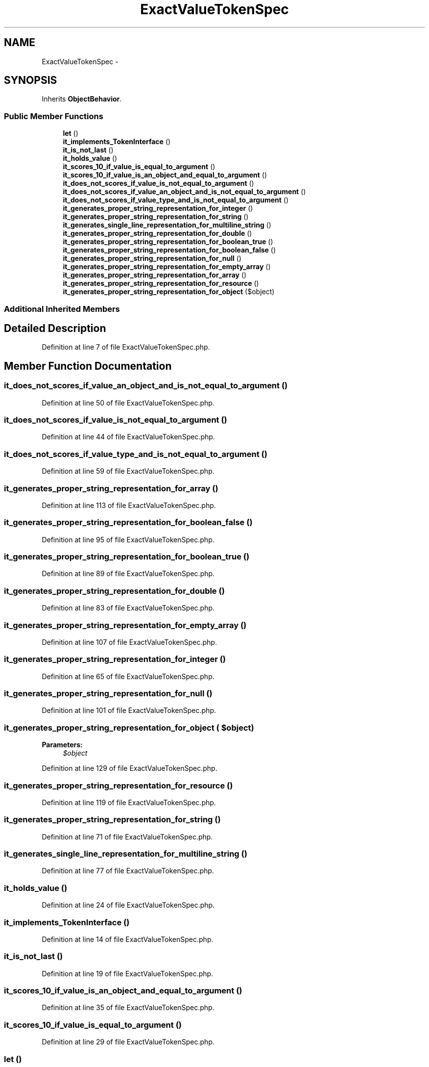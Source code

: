 .TH "ExactValueTokenSpec" 3 "Tue Apr 14 2015" "Version 1.0" "VirtualSCADA" \" -*- nroff -*-
.ad l
.nh
.SH NAME
ExactValueTokenSpec \- 
.SH SYNOPSIS
.br
.PP
.PP
Inherits \fBObjectBehavior\fP\&.
.SS "Public Member Functions"

.in +1c
.ti -1c
.RI "\fBlet\fP ()"
.br
.ti -1c
.RI "\fBit_implements_TokenInterface\fP ()"
.br
.ti -1c
.RI "\fBit_is_not_last\fP ()"
.br
.ti -1c
.RI "\fBit_holds_value\fP ()"
.br
.ti -1c
.RI "\fBit_scores_10_if_value_is_equal_to_argument\fP ()"
.br
.ti -1c
.RI "\fBit_scores_10_if_value_is_an_object_and_equal_to_argument\fP ()"
.br
.ti -1c
.RI "\fBit_does_not_scores_if_value_is_not_equal_to_argument\fP ()"
.br
.ti -1c
.RI "\fBit_does_not_scores_if_value_an_object_and_is_not_equal_to_argument\fP ()"
.br
.ti -1c
.RI "\fBit_does_not_scores_if_value_type_and_is_not_equal_to_argument\fP ()"
.br
.ti -1c
.RI "\fBit_generates_proper_string_representation_for_integer\fP ()"
.br
.ti -1c
.RI "\fBit_generates_proper_string_representation_for_string\fP ()"
.br
.ti -1c
.RI "\fBit_generates_single_line_representation_for_multiline_string\fP ()"
.br
.ti -1c
.RI "\fBit_generates_proper_string_representation_for_double\fP ()"
.br
.ti -1c
.RI "\fBit_generates_proper_string_representation_for_boolean_true\fP ()"
.br
.ti -1c
.RI "\fBit_generates_proper_string_representation_for_boolean_false\fP ()"
.br
.ti -1c
.RI "\fBit_generates_proper_string_representation_for_null\fP ()"
.br
.ti -1c
.RI "\fBit_generates_proper_string_representation_for_empty_array\fP ()"
.br
.ti -1c
.RI "\fBit_generates_proper_string_representation_for_array\fP ()"
.br
.ti -1c
.RI "\fBit_generates_proper_string_representation_for_resource\fP ()"
.br
.ti -1c
.RI "\fBit_generates_proper_string_representation_for_object\fP ($object)"
.br
.in -1c
.SS "Additional Inherited Members"
.SH "Detailed Description"
.PP 
Definition at line 7 of file ExactValueTokenSpec\&.php\&.
.SH "Member Function Documentation"
.PP 
.SS "it_does_not_scores_if_value_an_object_and_is_not_equal_to_argument ()"

.PP
Definition at line 50 of file ExactValueTokenSpec\&.php\&.
.SS "it_does_not_scores_if_value_is_not_equal_to_argument ()"

.PP
Definition at line 44 of file ExactValueTokenSpec\&.php\&.
.SS "it_does_not_scores_if_value_type_and_is_not_equal_to_argument ()"

.PP
Definition at line 59 of file ExactValueTokenSpec\&.php\&.
.SS "it_generates_proper_string_representation_for_array ()"

.PP
Definition at line 113 of file ExactValueTokenSpec\&.php\&.
.SS "it_generates_proper_string_representation_for_boolean_false ()"

.PP
Definition at line 95 of file ExactValueTokenSpec\&.php\&.
.SS "it_generates_proper_string_representation_for_boolean_true ()"

.PP
Definition at line 89 of file ExactValueTokenSpec\&.php\&.
.SS "it_generates_proper_string_representation_for_double ()"

.PP
Definition at line 83 of file ExactValueTokenSpec\&.php\&.
.SS "it_generates_proper_string_representation_for_empty_array ()"

.PP
Definition at line 107 of file ExactValueTokenSpec\&.php\&.
.SS "it_generates_proper_string_representation_for_integer ()"

.PP
Definition at line 65 of file ExactValueTokenSpec\&.php\&.
.SS "it_generates_proper_string_representation_for_null ()"

.PP
Definition at line 101 of file ExactValueTokenSpec\&.php\&.
.SS "it_generates_proper_string_representation_for_object ( $object)"

.PP
\fBParameters:\fP
.RS 4
\fI$object\fP 
.RE
.PP

.PP
Definition at line 129 of file ExactValueTokenSpec\&.php\&.
.SS "it_generates_proper_string_representation_for_resource ()"

.PP
Definition at line 119 of file ExactValueTokenSpec\&.php\&.
.SS "it_generates_proper_string_representation_for_string ()"

.PP
Definition at line 71 of file ExactValueTokenSpec\&.php\&.
.SS "it_generates_single_line_representation_for_multiline_string ()"

.PP
Definition at line 77 of file ExactValueTokenSpec\&.php\&.
.SS "it_holds_value ()"

.PP
Definition at line 24 of file ExactValueTokenSpec\&.php\&.
.SS "it_implements_TokenInterface ()"

.PP
Definition at line 14 of file ExactValueTokenSpec\&.php\&.
.SS "it_is_not_last ()"

.PP
Definition at line 19 of file ExactValueTokenSpec\&.php\&.
.SS "it_scores_10_if_value_is_an_object_and_equal_to_argument ()"

.PP
Definition at line 35 of file ExactValueTokenSpec\&.php\&.
.SS "it_scores_10_if_value_is_equal_to_argument ()"

.PP
Definition at line 29 of file ExactValueTokenSpec\&.php\&.
.SS "let ()"

.PP
Definition at line 9 of file ExactValueTokenSpec\&.php\&.

.SH "Author"
.PP 
Generated automatically by Doxygen for VirtualSCADA from the source code\&.
